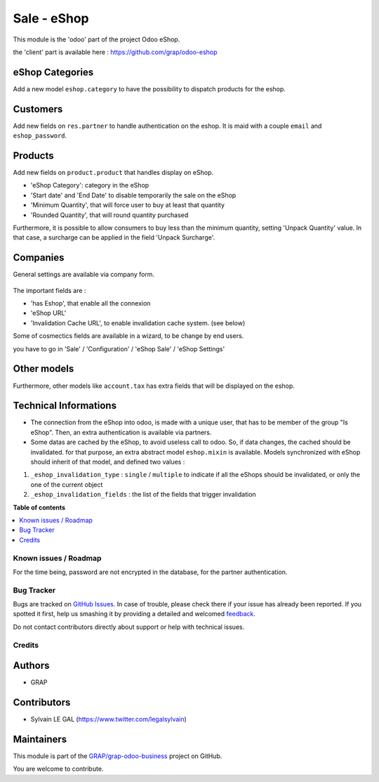 ============
Sale - eShop
============

.. !!!!!!!!!!!!!!!!!!!!!!!!!!!!!!!!!!!!!!!!!!!!!!!!!!!!
   !! This file is generated by oca-gen-addon-readme !!
   !! changes will be overwritten.                   !!
   !!!!!!!!!!!!!!!!!!!!!!!!!!!!!!!!!!!!!!!!!!!!!!!!!!!!

.. |badge1| image:: https://img.shields.io/badge/maturity-Beta-yellow.png
    :target: https://odoo-community.org/page/development-status
    :alt: Beta
.. |badge2| image:: https://img.shields.io/badge/licence-AGPL--3-blue.png
    :target: http://www.gnu.org/licenses/agpl-3.0-standalone.html
    :alt: License: AGPL-3
.. |badge3| image:: https://img.shields.io/badge/github-GRAP%2Fgrap--odoo--business-lightgray.png?logo=github
    :target: https://github.com/GRAP/grap-odoo-business/tree/8.0/sale_eshop
    :alt: GRAP/grap-odoo-business

|badge1| |badge2| |badge3| 

This module is the 'odoo' part of the project Odoo eShop.

the 'client' part is available here : https://github.com/grap/odoo-eshop


eShop Categories
~~~~~~~~~~~~~~~~

Add a new model ``eshop.category`` to have the possibility to dispatch products
for the eshop.

.. figure:: https://raw.githubusercontent.com/GRAP/grap-odoo-business/8.0/sale_eshop/static/description/eshop_category_tree.png
   :width: 800 px

.. figure:: https://raw.githubusercontent.com/GRAP/grap-odoo-business/8.0/sale_eshop/static/description/eshop_category_form.png
   :width: 800 px


Customers
~~~~~~~~~

Add new fields on ``res.partner`` to handle authentication on the eshop.
It is maid with a couple ``email`` and ``eshop_password``.


.. figure:: https://raw.githubusercontent.com/GRAP/grap-odoo-business/8.0/sale_eshop/static/description/res_partner_form.png
   :width: 800 px

Products
~~~~~~~~

Add new fields on ``product.product`` that handles display on eShop.

* 'eShop Category': category in the eShop
* 'Start date' and 'End Date' to disable temporarily the sale on the eShop
* 'Minimum Quantity', that will force user to buy at least that quantity
* 'Rounded Quantity', that will round quantity purchased

Furthermore, it is possible to allow consumers to buy less than the minimum
quantity, setting 'Unpack Quantity' value. In that case, a surcharge can
be applied in the field 'Unpack Surcharge'.

.. figure:: https://raw.githubusercontent.com/GRAP/grap-odoo-business/8.0/sale_eshop/static/description/product_product_form.png
   :width: 800 px


Companies
~~~~~~~~~

General settings are available via company form.

.. figure:: https://raw.githubusercontent.com/GRAP/grap-odoo-business/8.0/sale_eshop/static/description/res_company_form.png
   :width: 800 px

The important fields are :

* 'has Eshop', that enable all the connexion
* 'eShop URL'
* 'Invalidation Cache URL', to enable invalidation cache system. (see below)

Some of cosmectics fields are available in a wizard, to be change by end users.

you have to go in 'Sale' / 'Configuration' / 'eShop Sale' / 'eShop Settings'

.. figure:: https://raw.githubusercontent.com/GRAP/grap-odoo-business/8.0/sale_eshop/static/description/wizard_res_company_eshop_setting_form.png
   :width: 800 px

Other models
~~~~~~~~~~~~

Furthermore, other models like ``account.tax`` has extra fields that will
be displayed on the eshop.

Technical Informations
~~~~~~~~~~~~~~~~~~~~~~

* The connection from the eShop into odoo, is made with a unique user, that
  has to be member of the group "Is eShop".
  Then, an extra authentication is available via partners.

* Some datas are cached by the eShop, to avoid useless call to odoo. So,
  if data changes, the cached should be invalidated. for that purpose,
  an extra abstract model ``eshop.mixin`` is available. Models synchronized
  with eShop should inherit of that model, and defined two values :


1. ``_eshop_invalidation_type`` : ``single`` / ``multiple`` to indicate
   if all the eShops should be invalidated, or only the one of the current
   object
2. ``_eshop_invalidation_fields`` : the list of the fields that trigger
   invalidation

**Table of contents**

.. contents::
   :local:

Known issues / Roadmap
======================

For the time being, password are not encrypted in the database, for
the partner authentication.

Bug Tracker
===========

Bugs are tracked on `GitHub Issues <https://github.com/GRAP/grap-odoo-business/issues>`_.
In case of trouble, please check there if your issue has already been reported.
If you spotted it first, help us smashing it by providing a detailed and welcomed
`feedback <https://github.com/GRAP/grap-odoo-business/issues/new?body=module:%20sale_eshop%0Aversion:%208.0%0A%0A**Steps%20to%20reproduce**%0A-%20...%0A%0A**Current%20behavior**%0A%0A**Expected%20behavior**>`_.

Do not contact contributors directly about support or help with technical issues.

Credits
=======

Authors
~~~~~~~

* GRAP

Contributors
~~~~~~~~~~~~

* Sylvain LE GAL (https://www.twitter.com/legalsylvain)

Maintainers
~~~~~~~~~~~



This module is part of the `GRAP/grap-odoo-business <https://github.com/GRAP/grap-odoo-business/tree/8.0/sale_eshop>`_ project on GitHub.


You are welcome to contribute.
